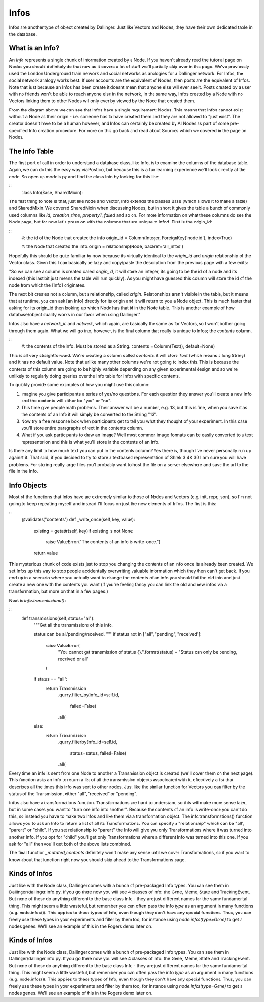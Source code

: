 Infos
=====

Infos are another type of object created by Dallinger. Just like Vectors and Nodes, they have their own dedicated table in the database.

.. figure:: _static/class_chart.jpg
   :alt: 

What is an Info?
----------------

An `Info` represents a single chunk of information created by a Node. If you haven't already read the tutorial page on Nodes you should definitely do that now as it covers a lot of stuff we'll partially skip over in this page. We've previously used the London Underground train network and social networks as analogies for a Dallinger network. For Infos, the social network analogy works best. If user accounts are the equivalent of Nodes, then posts are the equivalent of Infos. Note that just because an Infos has been create it doesnt mean that anyone else will ever see it. Posts created by a user with no friends won't be able to reach anyone else in the network, in the same way, Infos created by a Node with no Vectors linking them to other Nodes will only ever by viewed by the Node that created them.

From the diagram above we can see that Infos have a single requirement: Nodes. This means that Infos cannot exist without a Node as their origin - i.e. someone has to have created them and they are not allowed to "just exist". The creator doesn't have to be a human however, and Infos can certainly be created by AI Nodes as part of some pre-specified Info creation procedure. For more on this go back and read about Sources which we covered in the page on Nodes.

The Info Table
--------------

The first port of call in order to understand a database class, like Info, is to examine the columns of the database table. Again, we can do this the easy way via Postico, but because this is a fun learning experience we'll look directly at the code. So open up models.py and find the class Info by looking for this line:

::
	class Info(Base, SharedMixin):

The first thing to note is that, just like Node and Vector, Info extends the classes Base (which allows it to make a table) and SharedMixin. We covered SharedMixin when discussing Nodes, but in short it gives the table a bunch of commonly used columns like `id`, `creation_time`, `property1`, `failed` and so on. For more information on what these columns do see the Node page, but for now let's press on with the columns that are unique to Infod. First is the origin_id:

::
    #: the id of the Node that created the info
    origin_id = Column(Integer, ForeignKey('node.id'), index=True)

    #: the Node that created the info.
    origin = relationship(Node, backref='all_infos')

Hopefully this should be quite familiar by now because its virtually identical to the `origin_id` and `origin` relationship of the Vector class. Given this I can basically be lazy and copy/paste the description from the previous page with a few edits:

"So we can see a column is created called `origin_id`, it will store an integer, its going to be the id of a node and its indexed (this last bit just means the table will run quickly). As you might have guessed this column will store the id of the node from which the [Info] originates.

The next bit creates not a column, but a relationship, called `origin`. Relationships aren't visible in the table, but it means that at runtime, you can ask [an Info] directly for its origin and it will return to you a Node object. This is much faster that asking for its origin_id then looking up which Node has that id in the Node table. This is another example of how database/object duality works in our favor when using Dallinger."

Infos also have a `network_id` and `network`, which again, are basically the same as for Vectors, so I won't bother going through them again. What we will go into, however, is the final column that really is unique to Infos; the `contents` column.

::
    #: the contents of the info. Must be stored as a String.
    contents = Column(Text(), default=None)

This is all very straightforward. We're creating a column called `contents`, it will store `Text` (which means a long String) and it has no default value. Note that unlike many other columns we're not going to index this. This is because the contexts of this column are going to be highly variable depending on any given experimental design and so we're unlikely to regularly doing queries over the Info table for Infos with specific contents.

To quickly provide some examples of how you might use this column:

1) Imagine you give participants a series of yes/no questions. For each question they answer you'll create a new Info and the contents will either be "yes" or "no".
2) This time give people math problems. Their answer will be a number, e.g. 13, but this is fine, when you save it as the contents of an Info it will simply be converted to the String "13".
3) Now try a free response box when participants get to tell you what they thought of your experiment. In this case you'll store entire paragraphs of text in the contents column.
4) What if you ask participants to draw an image? Well most common image formats can be easily converted to a text representation and this is what you'll store in the contents of an Info.

Is there any limit to how much text you can put in the contents column? Yes there is, though I've never personally run up against it. That said, if you decided to try to store a textbased representation of Shrek 3 4K 3D I am sure you will have problems. For storing really large files you'l probably want to host the file on a server elsewhere and save the url to the file in the Info.

Info Objects
------------

Most of the functions that Infos have are extremely similar to those of Nodes and Vectors (e.g. init, repr, json), so I'm not going to keep repeating myself and instead I'll focus on just the new elements of Infos. The first is this:

::
    @validates("contents")
    def _write_once(self, key, value):
        existing = getattr(self, key)
        if existing is not None:
            raise ValueError("The contents of an info is write-once.")
        return value

This mysterious chunk of code exists just to stop you changing the contents of an info once its already been created. We set Infos up this way to stop people accidentally overwriting valuable information which they then can't get back. If you end up in a scenario where you actually want to change the contents of an info you should fail the old info and just create a new one with the contents you want (if you're feeling fancy you can link the old and new infos via a transformation, but more on that in a few pages.)

Next is `info.transmissions()`:

::
    def transmissions(self, status="all"):
        """Get all the transmissions of this info.

        status can be all/pending/received.
        """
        if status not in ["all", "pending", "received"]:
            raise ValueError(
                "You cannot get transmission of status {}.".format(status) +
                "Status can only be pending, received or all"
            )
        if status == "all":
            return Transmission\
                .query\
                .filter_by(info_id=self.id,
                           failed=False)\
                .all()
        else:
            return Transmission\
                .query\
                .filterby(info_id=self.id,
                          status=status,
                          failed=False)\
                .all()

Every time an info is sent from one Node to another a Transmission object is created (we'll cover them on the next page). This function asks an Info to return a list of all the transmission objects associcated with it, effectively a list that describes all the times this info was sent to other nodes. Just like the similar function for Vectors you can filter by the status of the Transmission, either "all", "received" or "pending".

Infos also have a transformations function. Transformations are hard to understand so this will make more sense later, but in some cases you want to "turn one info into another". Because the contents of an info is write-once you can't do this, so instead you have to make two Infos and like them via a transformation object. The info.transformations() function allows you to ask an Info to return a list of all its Transformations. You can specify a "relationship" which can be "all", "parent" or "child". If you set relationship to "parent" the Info will give you only Transformations where it was turned into another Info. If you opt for "child" you'll get only Transformations where a different Info was turned into this one. If you ask for "all" then you'll get both of the above lists combined.

The final function `_mutated_contents` definitely won't make any sense until we cover Transformations, so if you want to know about that function right now you should skip ahead to the Transformations page.

Kinds of Infos
--------------

Just like with the Node class, Dallinger comes with a bunch of pre-packaged Info types. You can see them in Dallinger/dallinger.info.py. If you go there now you will see 4 classes of Info: the Gene, Meme, State and TrackingEvent. But none of these do anything different to the base class Info - they are just different names for the same fundamental thing. This might seem a little wasteful, but remember you can often pass the info `type` as an argument in many functions (e.g. node.infos()). This applies to these types of Info, even though they don't have any special functions. Thus, you can freely use these types in your experiments and filter by them too, for instance using `node.infos(type=Gene)` to get a nodes genes. We'll see an example of this in the Rogers demo later on.


Kinds of Infos
--------------

Just like with the Node class, Dallinger comes with a bunch of pre-packaged Info types. You can see them in Dallinger/dallinger.info.py. If you go there now you will see 4 classes of Info: the Gene, Meme, State and TrackingEvent. But none of these do anything different to the base class Info - they are just different names for the same fundamental thing. This might seem a little wasteful, but remember you can often pass the info `type` as an argument in many functions (e.g. node.infos()). This applies to these types of Info, even though they don't have any special functions. Thus, you can freely use these types in your experiments and filter by them too, for instance using `node.infos(type=Gene)` to get a nodes genes. We'll see an example of this in the Rogers demo later on.
